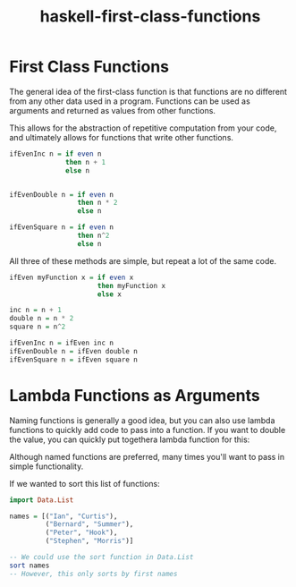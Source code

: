 :PROPERTIES:
:ID:       9fcfa384-28b8-4a2f-b620-d6a5a0fcaa34
:END:
#+title: haskell-first-class-functions

* First Class Functions

The general idea of the first-class function is that functions are no different from any other data used in
a program. Functions can be used as arguments and returned as values from other functions.

This allows for the abstraction of repetitive computation from your code, and ultimately allows for functions
that write other functions.

#+begin_src haskell
  ifEvenInc n = if even n
                then n + 1
                else n


  ifEvenDouble n = if even n
                   then n * 2
                   else n

  ifEvenSquare n = if even n
                   then n^2
                   else n
#+end_src

All three of these methods are simple, but repeat a lot of the same code.

#+begin_src haskell
  ifEven myFunction x = if even x
                        then myFunction x
                        else x

  inc n = n + 1
  double n = n * 2
  square n = n^2

  ifEvenInc n = ifEven inc n
  ifEvenDouble n = ifEven double n
  ifEvenSquare n = ifEven square n
#+end_src

* Lambda Functions as Arguments

Naming functions is generally a good idea, but you can also use lambda functions to quickly add code to pass into a function.
If you want to double the value, you can quickly put togethera lambda function for this:

Although named functions are preferred, many times you'll want to pass in simple functionality.

If we wanted to sort this list of functions:
#+begin_src haskell
  import Data.List

  names = [("Ian", "Curtis"),
           ("Bernard", "Summer"),
           ("Peter", "Hook"),
           ("Stephen", "Morris")]

  -- We could use the sort function in Data.List 
  sort names
  -- However, this only sorts by first names
  
#+end_src
